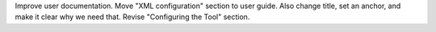 Improve user documentation.
Move "XML configuration" section to user guide. Also change title, set an anchor, and make it clear why we need that. Revise "Configuring the Tool" section.
